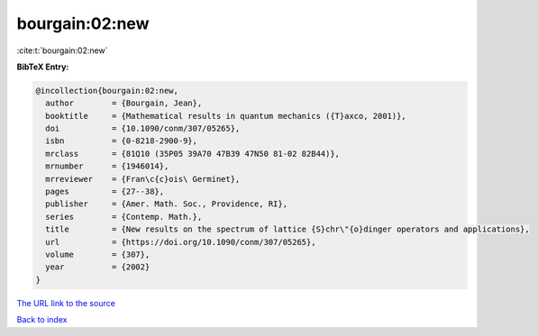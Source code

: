 bourgain:02:new
===============

:cite:t:`bourgain:02:new`

**BibTeX Entry:**

.. code-block:: bibtex

   @incollection{bourgain:02:new,
     author        = {Bourgain, Jean},
     booktitle     = {Mathematical results in quantum mechanics ({T}axco, 2001)},
     doi           = {10.1090/conm/307/05265},
     isbn          = {0-8218-2900-9},
     mrclass       = {81Q10 (35P05 39A70 47B39 47N50 81-02 82B44)},
     mrnumber      = {1946014},
     mrreviewer    = {Fran\c{c}ois\ Germinet},
     pages         = {27--38},
     publisher     = {Amer. Math. Soc., Providence, RI},
     series        = {Contemp. Math.},
     title         = {New results on the spectrum of lattice {S}chr\"{o}dinger operators and applications},
     url           = {https://doi.org/10.1090/conm/307/05265},
     volume        = {307},
     year          = {2002}
   }

`The URL link to the source <https://doi.org/10.1090/conm/307/05265>`__


`Back to index <../By-Cite-Keys.html>`__
